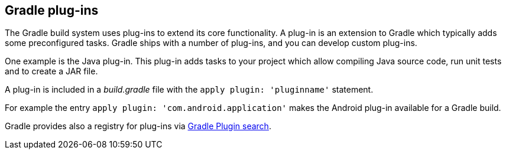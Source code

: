 == Gradle plug-ins
(((Gradle, Plug-ins)))

The Gradle build system uses plug-ins to extend its core functionality.
A plug-in is an extension to Gradle which typically adds some preconfigured tasks.
Gradle ships with a number of plug-ins, and you can develop custom plug-ins.

One example is the Java plug-in.
This plug-in adds tasks to your project which allow compiling Java source code, run unit tests and to create a JAR file.

A plug-in is included in a _build.gradle_ file with the `apply plugin: 'pluginname'` statement.

For example the entry `apply plugin: 'com.android.application'` makes the Android plug-in available for a Gradle build.

Gradle provides also a registry for plug-ins via http://plugins.gradle.org[Gradle Plugin search].

